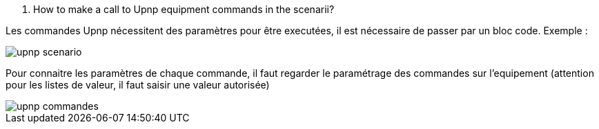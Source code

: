 [panel,primary]
. How to make a call to Upnp equipment commands in the scenarii?
--
Les commandes Upnp nécessitent des paramètres pour être executées, il est nécessaire de passer par un bloc code. Exemple :

image::../images/upnp_scenario.png[]

Pour connaitre les paramètres de chaque commande, il faut regarder le paramétrage des commandes sur l'equipement (attention pour les listes de valeur, il faut saisir une valeur autorisée)

image::../images/upnp_commandes.png[]
--